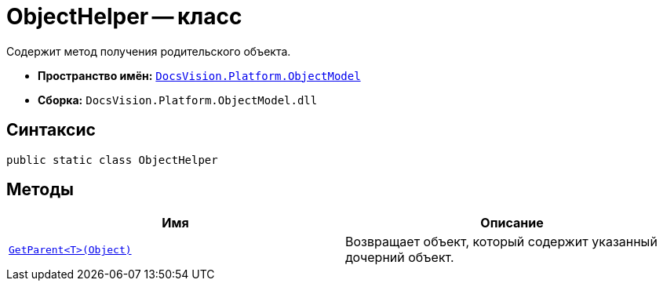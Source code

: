 = ObjectHelper -- класс

Содержит метод получения родительского объекта.

* *Пространство имён:* `xref:api/DocsVision/Platform/ObjectModel/ObjectModel_NS.adoc[DocsVision.Platform.ObjectModel]`
* *Сборка:* `DocsVision.Platform.ObjectModel.dll`

== Синтаксис

[source,csharp]
----
public static class ObjectHelper
----

== Методы

[cols=",",options="header"]
|===
|Имя |Описание
|`xref:api/DocsVision/Platform/ObjectModel/ObjectHelper.GetParent_MT.adoc[GetParent<T>(Object)]` |Возвращает объект, который содержит указанный дочерний объект.
|===
